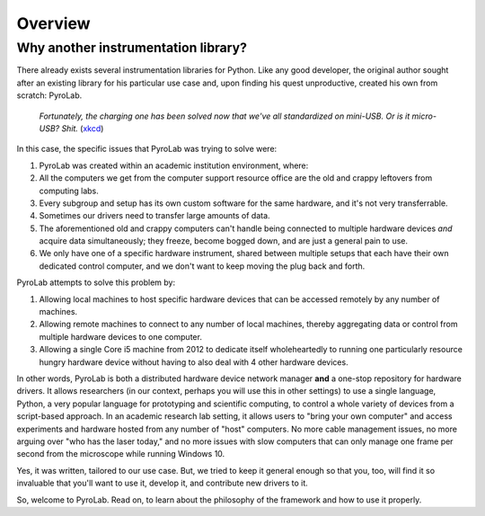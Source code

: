 ========
Overview
========

Why another instrumentation library?
------------------------------------

There already exists several instrumentation libraries for Python. Like any
good developer, the original author sought after an existing library for his
particular use case and, upon finding his quest unproductive, created his own
from scratch: PyroLab.

.. figure:: https://www.explainxkcd.com/wiki/images/6/60/standards.png
   :width: 500
   :alt: Standards comic strip (XKCD)
   :target: https://xkcd.com/927/
   
   *Fortunately, the charging one has been solved now that we've all
   standardized on mini-USB. Or is it micro-USB? Shit.*
   (`xkcd <https://xkcd.com/927/>`_)

In this case, the specific issues that PyroLab was trying to solve were:

#. PyroLab was created within an academic institution environment, where:
#. All the computers we get from the computer support resource office are the 
   old and crappy leftovers from computing labs.
#. Every subgroup and setup has its own custom software for the same hardware,
   and it's not very transferrable.
#. Sometimes our drivers need to transfer large amounts of data.
#. The aforementioned old and crappy computers can't handle being connected
   to multiple hardware devices *and* acquire data simultaneously; they freeze,
   become bogged down, and are just a general pain to use.
#. We only have one of a specific hardware instrument, shared between multiple 
   setups that each have their own dedicated control computer, and we don't 
   want to keep moving the plug back and forth.

PyroLab attempts to solve this problem by:

#. Allowing local machines to host specific hardware devices that can be 
   accessed remotely by any number of machines.
#. Allowing remote machines to connect to any number of local machines, thereby
   aggregating data or control from multiple hardware devices to one computer.
#. Allowing a single Core i5 machine from 2012 to dedicate itself 
   wholeheartedly to running one particularly resource hungry hardware device
   without having to also deal with 4 other hardware devices.

In other words, PyroLab is both a distributed hardware device network manager 
**and** a one-stop repository for hardware drivers. It allows researchers (in 
our context, perhaps you will use this in other settings) to use a single 
language, Python, a very popular language for prototyping and scientific
computing, to control a whole variety of devices from a script-based approach.
In an academic research lab setting, it allows users to "bring your own 
computer" and access experiments and hardware hosted from any number of "host"
computers. No more cable management issues, no more arguing over "who has the
laser today," and no more issues with slow computers that can only manage
one frame per second from the microscope while running Windows 10.

Yes, it was written, tailored to our use case. But, we tried to keep it general
enough so that you, too, will find it so invaluable that you'll want to use it,
develop it, and contribute new drivers to it.

So, welcome to PyroLab. Read on, to learn about the philosophy of the framework
and how to use it properly.